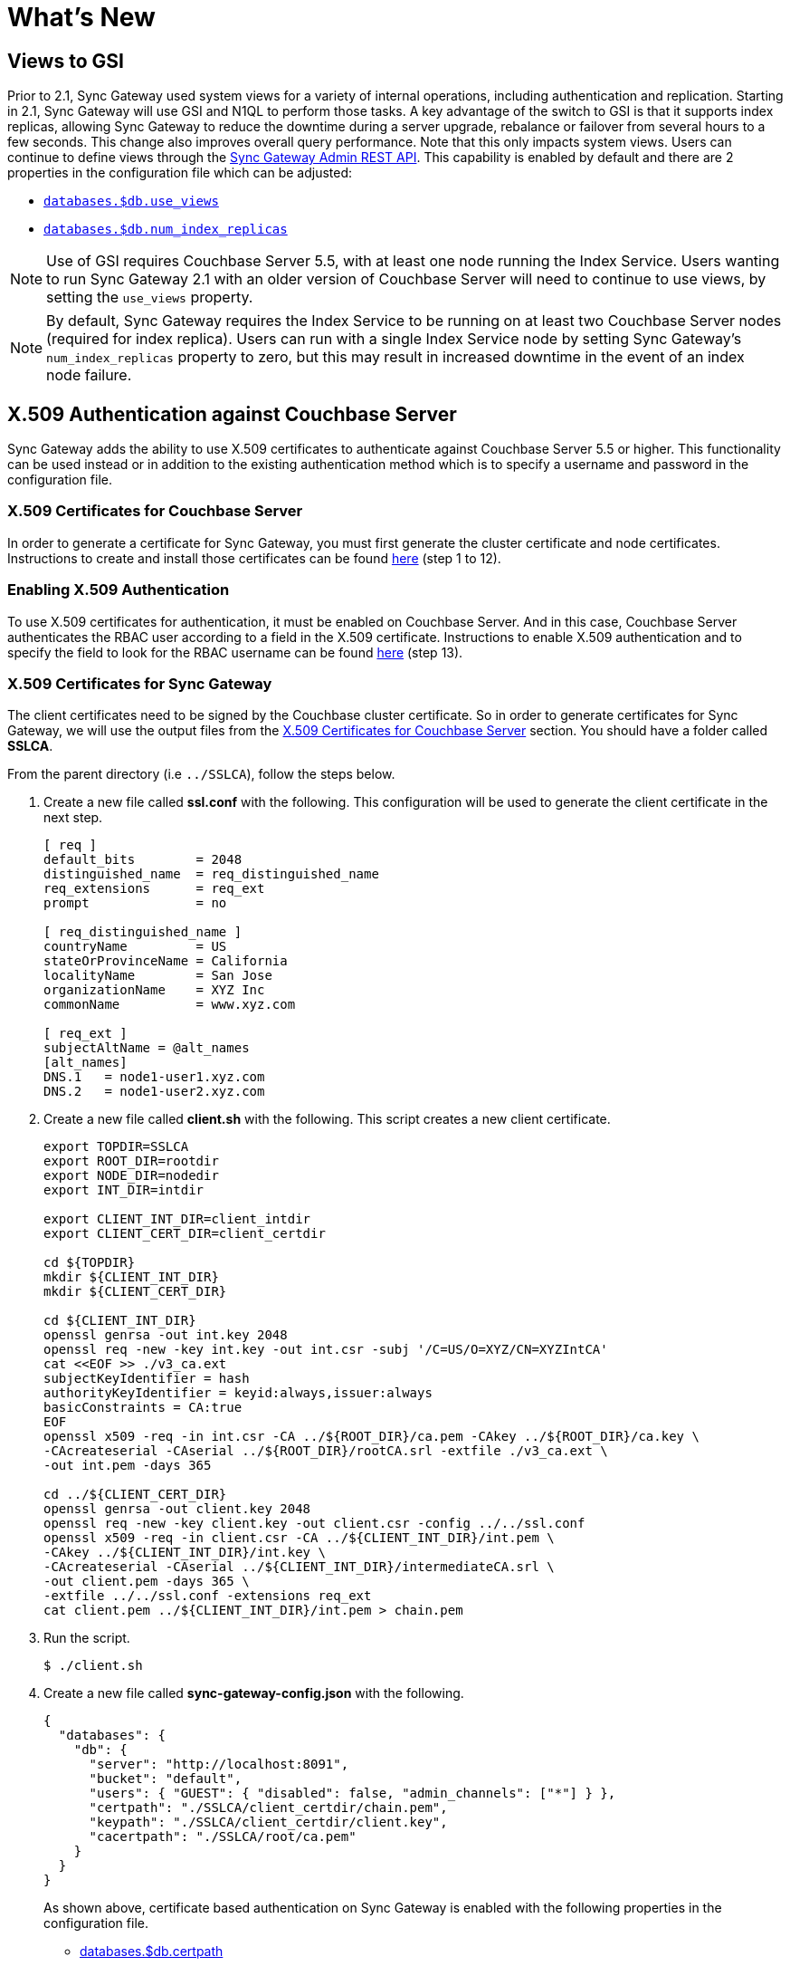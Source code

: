 = What's New
:idprefix:
:idseparator: -

== Views to GSI

Prior to 2.1, Sync Gateway used system views for a variety of internal operations, including authentication and replication.
Starting in 2.1, Sync Gateway will use GSI and N1QL to perform those tasks.
A key advantage of the switch to GSI is that it supports index replicas, allowing Sync Gateway to reduce the downtime during a server upgrade, rebalance or failover from several hours to a few seconds.
This change also improves overall query performance.
Note that this only impacts system views.
Users can continue to define views through the xref:admin-rest-api.adoc#/query[Sync Gateway Admin REST API].
This capability is enabled by default and there are 2 properties in the configuration file which can be adjusted:

* xref:config-properties.adoc#databases-foo_db-use_views[`databases.$db.use_views`]
* xref:config-properties.adoc#databases-foo_db-num_index_replicas[`databases.$db.num_index_replicas`]

NOTE: Use of GSI requires Couchbase Server 5.5, with at least one node running the Index Service.
Users wanting to run Sync Gateway 2.1 with an older version of Couchbase Server will need to continue to use views, by setting the `use_views` property.

NOTE: By default, Sync Gateway requires the Index Service to be running on at least two Couchbase Server nodes (required for index replica).
Users can run with a single Index Service node by setting Sync Gateway's `num_index_replicas` property to zero, but this may result in increased downtime in the event of an index node failure.

== X.509 Authentication against Couchbase Server

Sync Gateway adds the ability to use X.509 certificates to authenticate against Couchbase Server 5.5 or higher.
This functionality can be used instead or in addition to the existing authentication method which is to specify a username and password in the configuration file.

=== X.509 Certificates for Couchbase Server

In order to generate a certificate for Sync Gateway, you must first generate the cluster certificate and node certificates.
Instructions to create and install those certificates can be found https://developer.couchbase.com/documentation/server/current/security/security-x509certsintro.html#story-h2-2[here] (step 1 to 12).

=== Enabling X.509 Authentication

To use X.509 certificates for authentication, it must be enabled on Couchbase Server.
And in this case, Couchbase Server authenticates the RBAC user according to a field in the X.509 certificate.
Instructions to enable X.509 authentication and to specify the field to look for the RBAC username can be found https://developer.couchbase.com/documentation/server/current/security/security-x509certsintro.html#story-h2-2[here] (step 13).

=== X.509 Certificates for Sync Gateway

The client certificates need to be signed by the Couchbase cluster certificate.
So in order to generate certificates for Sync Gateway, we will use the output files from the <<x-509-certificates-for-couchbase-server,X.509 Certificates for Couchbase Server>> section.
You should have a folder called *SSLCA*.

From the parent directory (i.e `../SSLCA`), follow the steps below.

. Create a new file called *ssl.conf* with the following.
This configuration will be used to generate the client certificate in the next step.
+
[source,bash]
----
[ req ]
default_bits        = 2048
distinguished_name  = req_distinguished_name
req_extensions      = req_ext
prompt              = no

[ req_distinguished_name ]
countryName         = US
stateOrProvinceName = California
localityName        = San Jose
organizationName    = XYZ Inc
commonName          = www.xyz.com

[ req_ext ]
subjectAltName = @alt_names
[alt_names]
DNS.1   = node1-user1.xyz.com
DNS.2   = node1-user2.xyz.com
----
. Create a new file called *client.sh* with the following.
This script creates a new client certificate.
+
[source,bash]
----
export TOPDIR=SSLCA
export ROOT_DIR=rootdir
export NODE_DIR=nodedir
export INT_DIR=intdir

export CLIENT_INT_DIR=client_intdir
export CLIENT_CERT_DIR=client_certdir

cd ${TOPDIR}
mkdir ${CLIENT_INT_DIR}
mkdir ${CLIENT_CERT_DIR}

cd ${CLIENT_INT_DIR}
openssl genrsa -out int.key 2048
openssl req -new -key int.key -out int.csr -subj '/C=US/O=XYZ/CN=XYZIntCA'
cat <<EOF >> ./v3_ca.ext
subjectKeyIdentifier = hash
authorityKeyIdentifier = keyid:always,issuer:always
basicConstraints = CA:true
EOF
openssl x509 -req -in int.csr -CA ../${ROOT_DIR}/ca.pem -CAkey ../${ROOT_DIR}/ca.key \
-CAcreateserial -CAserial ../${ROOT_DIR}/rootCA.srl -extfile ./v3_ca.ext \
-out int.pem -days 365

cd ../${CLIENT_CERT_DIR}
openssl genrsa -out client.key 2048
openssl req -new -key client.key -out client.csr -config ../../ssl.conf
openssl x509 -req -in client.csr -CA ../${CLIENT_INT_DIR}/int.pem \
-CAkey ../${CLIENT_INT_DIR}/int.key \
-CAcreateserial -CAserial ../${CLIENT_INT_DIR}/intermediateCA.srl \
-out client.pem -days 365 \
-extfile ../../ssl.conf -extensions req_ext
cat client.pem ../${CLIENT_INT_DIR}/int.pem > chain.pem
----
. Run the script.
+
[source,bash]
----
$ ./client.sh
----
. Create a new file called *sync-gateway-config.json* with the following.
+
[source,json]
----
{
  "databases": {
    "db": {
      "server": "http://localhost:8091",
      "bucket": "default",
      "users": { "GUEST": { "disabled": false, "admin_channels": ["*"] } },
      "certpath": "./SSLCA/client_certdir/chain.pem",
      "keypath": "./SSLCA/client_certdir/client.key",
      "cacertpath": "./SSLCA/root/ca.pem"
    }
  }
}
----
As shown above, certificate based authentication on Sync Gateway is enabled with the following properties in the configuration file.
+
* xref:config-properties.adoc#databases-foo_db-certpath[databases.$db.certpath]
* xref:config-properties.adoc#databases-foo_db-keypath[databases.$db.keypath]
* xref:config-properties.adoc#databases-foo_db-cacertpath[databases.$db.cacertpath]
+
If the **username**/**password** properties are also specified in the configuration file then Sync Gateway will use password-based authentication and also include the client certificate in the TLS handshake.

== Continuous Logging

Continuous logging is a new feature in Sync Gateway 2.1 that provides more flexibility in how logs are generated and retained, whilst maintaining the level of logging required by Couchbase Support for investigation of issues.

Sync Gateway logging is now written to separate files by log level, with each log level supporting individual retention policies.

Console logging can also be configured independently, providing additional flexibility for system administrators depending on their needs.

The previous logging configuration (`logging.default`) is being deprecated, and Sync Gateway 2.1 will display warnings on startup of what is required to update your configuration.
Detailed information about continuous logging can be found in the xref:logging.adoc[Logging guide].

=== SGCollect Info

xref:sgcollect-info.adoc[`sgcollect_info`] has been updated to use the continuous logging feature introduced in 2.1, and collects the four leveled files (*sg_error.log*, *sg_warn.log*, *sg_info.log* and *sg_debug.log*).

These new log files are rotated and compressed by Sync Gateway, so `sgcollect_info` decompresses these rotated logs, and concatenates them back into a single file upon collection.

For example, if you have *sg_debug.log*, and *sg_debug-2018-04-23T16-57-13.218.log.gz* and then run `sgcollect_info` as normal, both of these files get put into a *sg_debug.log* file inside the zip output folder.

== Log Redaction

All log outputs can be redacted, this means that user-data, considered to be private, is removed.
This feature is optional and can be enabled in the configuration with the xref:config-properties.adoc#logging-redaction_level[`logging.redaction_level`] property.

=== SGCollect Info

`sgcollect_info` now supports log redaction post-processing.
In order to utilize this, Sync Gateway needs to be run with the `logging.redaction_level` property set to "partial".

Two new command line options have been added to `sgcollect_info`:

* `--log-redaction-level=REDACT_LEVEL`: redaction level for the logs collected, `none` and `partial` supported. Defaults to `none`.
+
When `--log-redaction-level` is set to partial, two zip files are produced, and tagged contents in the redacted one should be hashed in the same way as `cbcollect_info`:
+
[source,bash]
----
$ ./sgcollect_info --log-redaction-level=partial sgout.zip
...
Zipfile built: sgout-redacted.zip
Zipfile built: sgout.zip
----

* `--log-redaction-salt=SALT_VALUE`: salt used in the hashing of tagged data when enabling redaction. Defaults to a random uuid.

== Bucket operation timeout

The xref:config-properties.adoc#databases-foo_db-bucket_op_timeout_ms[`databases.$db.bucket_op_timeout_ms`] property to override the default timeout used by Sync Gateway to query Couchbase Server.
It's generally not necessary to change this property unless there is a particularly heavy load on Couchbase Server which would increase the response time.

== Support for IPv6

Sync Gateway now officially supports IPv6.

== Release Notes

This release contains a number of bug fixes and enhancements for Sync Gateway.
Find out more in the release notes.

xref:release-notes.adoc[Release Notes]

